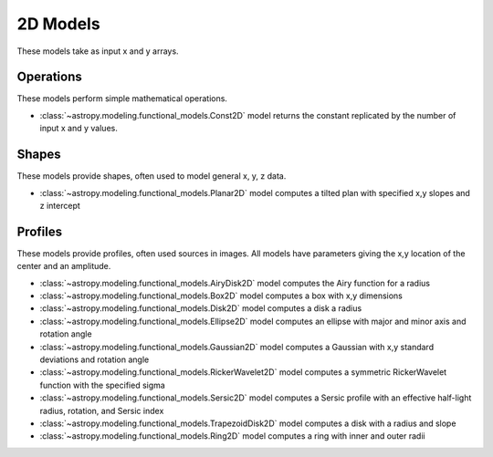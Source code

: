 .. _predef_models2D:

*********
2D Models
*********

These models take as input x and y arrays.

Operations
==========

These models perform simple mathematical operations.

- :class:`~astropy.modeling.functional_models.Const2D` model returns the
  constant replicated by the number of input x and y values.

Shapes
======

These models provide shapes, often used to model general x, y, z data.

- :class:`~astropy.modeling.functional_models.Planar2D` model computes
  a tilted plan with specified x,y slopes and z intercept

Profiles
========

These models provide profiles, often used sources in images.
All models have parameters giving the x,y location of the center and
an amplitude.

- :class:`~astropy.modeling.functional_models.AiryDisk2D` model computes
  the Airy function for a radius

- :class:`~astropy.modeling.functional_models.Box2D` model computes a box
  with x,y dimensions

- :class:`~astropy.modeling.functional_models.Disk2D` model computes a
  disk a radius

- :class:`~astropy.modeling.functional_models.Ellipse2D` model computes
  an ellipse with major and minor axis and rotation angle

- :class:`~astropy.modeling.functional_models.Gaussian2D` model computes
  a Gaussian with x,y standard deviations and rotation angle

- :class:`~astropy.modeling.functional_models.RickerWavelet2D` model computes
  a symmetric RickerWavelet function with the specified sigma

- :class:`~astropy.modeling.functional_models.Sersic2D` model computes
  a Sersic profile with an effective half-light radius, rotation, and
  Sersic index

- :class:`~astropy.modeling.functional_models.TrapezoidDisk2D` model
  computes a disk with a radius and slope

- :class:`~astropy.modeling.functional_models.Ring2D` model computes
  a ring with inner and outer radii

.. plot::

    import numpy as np
    import math
    import matplotlib.pyplot as plt
    from matplotlib.colors import LogNorm

    from astropy.modeling.models import (AiryDisk2D, Box2D, Disk2D, Ellipse2D,
                                         Gaussian2D, RickerWavelet2D, Sersic2D,
                                         TrapezoidDisk2D, Ring2D)

    x = np.linspace(-4.0, 6.0, num=100)
    r = np.logspace(-1.0, 2.0, num=100)

    fig, sax = plt.subplots(nrows=3, ncols=3, figsize=(8, 8))
    ax = sax.flatten()

    # setup the x,y coordinates
    x_npts = 100
    y_npts = x_npts
    x0, x1 = -4, 6
    y0, y1 = -3, 7
    x = np.linspace(x0, x1, num=x_npts)
    y = np.linspace(y0, y1, num=y_npts)
    X, Y = np.meshgrid(x, y)

    # plot the different 2D profiles
    mods = [AiryDisk2D(amplitude=10.0, x_0=1.0, y_0=2.0, radius=1.0),
            Box2D(amplitude=10.0, x_0=1.0, y_0=2.0, x_width=1.0, y_width=2.0),
            Disk2D(amplitude=10.0, x_0=1.0, y_0=2.0, R_0=1.0),
            Ellipse2D(amplitude=10.0, x_0=1.0, y_0=2.0, a=1.0, b=2.0, theta=math.pi/4.),
            Gaussian2D(amplitude=10.0, x_mean=1.0, y_mean=2.0, x_stddev=1.0, y_stddev=2.0, theta=math.pi/4.),
            RickerWavelet2D(amplitude=10.0, x_0=1.0, y_0=2.0, sigma=1.0),
            Sersic2D(amplitude=10.0, x_0=1.0, y_0=2.0, r_eff=1.0, ellip=0.5, theta=math.pi/4.),
            TrapezoidDisk2D(amplitude=10.0, x_0=1.0, y_0=2.0, R_0=1.0, slope=5.0),
            Ring2D(amplitude=10.0, x_0=1.0, y_0=2.0, r_in=1.0, r_out=2.0)]

    for k, mod in enumerate(mods):
        cname = mod.__class__.__name__
        ax[k].set_title(cname)
        if cname == "AiryDisk2D":
            normfunc = LogNorm(vmin=0.001, vmax=10.)
        elif cname in ["Gaussian2D", "Sersic2D"]:
            normfunc = LogNorm(vmin=0.1, vmax=10.)
        else:
            normfunc = None
        ax[k].imshow(mod(X, Y), extent=[x0, x1, y0, y1], origin="lower", cmap=plt.cm.gray_r,
                     norm=normfunc)

    for k in range(len(mods)):
        ax[k].set_xlabel("x")
        ax[k].set_ylabel("y")

    # remove axis for any plots not used
    for k in range(len(mods), len(ax)):
        ax[k].axis("off")

    plt.tight_layout()
    plt.show()
